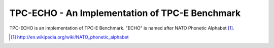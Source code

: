 TPC-ECHO - An Implementation of TPC-E Benchmark
===============================================

TPC-ECHO is an implementation of TPC-E Benchmark. "ECHO" is named
after NATO Phonetic Alphabet [1]_.

.. [1] http://en.wikipedia.org/wiki/NATO_phonetic_alphabet

